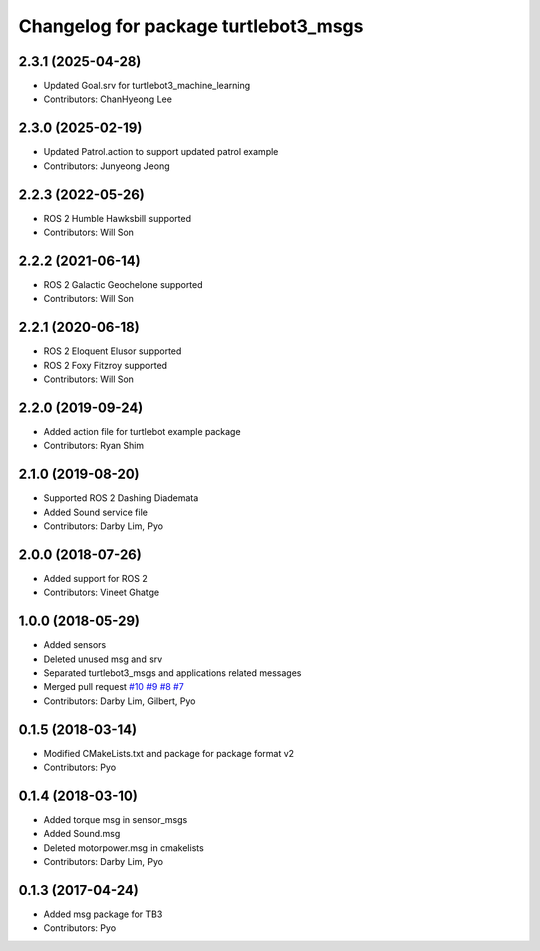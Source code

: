 ^^^^^^^^^^^^^^^^^^^^^^^^^^^^^^^^^^^^^
Changelog for package turtlebot3_msgs
^^^^^^^^^^^^^^^^^^^^^^^^^^^^^^^^^^^^^

2.3.1 (2025-04-28)
------------------
* Updated Goal.srv for turtlebot3_machine_learning
* Contributors: ChanHyeong Lee

2.3.0 (2025-02-19)
------------------
* Updated Patrol.action to support updated patrol example
* Contributors: Junyeong Jeong

2.2.3 (2022-05-26)
------------------
* ROS 2 Humble Hawksbill supported
* Contributors: Will Son

2.2.2 (2021-06-14)
------------------
* ROS 2 Galactic Geochelone supported
* Contributors: Will Son

2.2.1 (2020-06-18)
------------------
* ROS 2 Eloquent Elusor supported
* ROS 2 Foxy Fitzroy supported
* Contributors: Will Son

2.2.0 (2019-09-24)
------------------
* Added action file for turtlebot example package
* Contributors: Ryan Shim

2.1.0 (2019-08-20)
------------------
* Supported ROS 2 Dashing Diademata
* Added Sound service file
* Contributors: Darby Lim, Pyo

2.0.0 (2018-07-26)
------------------
* Added support for ROS 2
* Contributors: Vineet Ghatge

1.0.0 (2018-05-29)
------------------
* Added sensors
* Deleted unused msg and srv
* Separated turtlebot3_msgs and applications related messages
* Merged pull request `#10 <https://github.com/ROBOTIS-GIT/turtlebot3_msgs/issues/10>`_ `#9 <https://github.com/ROBOTIS-GIT/turtlebot3_msgs/issues/9>`_ `#8 <https://github.com/ROBOTIS-GIT/turtlebot3_msgs/issues/8>`_ `#7 <https://github.com/ROBOTIS-GIT/turtlebot3_msgs/issues/7>`_
* Contributors: Darby Lim, Gilbert, Pyo

0.1.5 (2018-03-14)
------------------
* Modified CMakeLists.txt and package for package format v2
* Contributors: Pyo

0.1.4 (2018-03-10)
------------------
* Added torque msg in sensor_msgs
* Added Sound.msg
* Deleted motorpower.msg in cmakelists
* Contributors: Darby Lim, Pyo

0.1.3 (2017-04-24)
------------------
* Added msg package for TB3
* Contributors: Pyo
